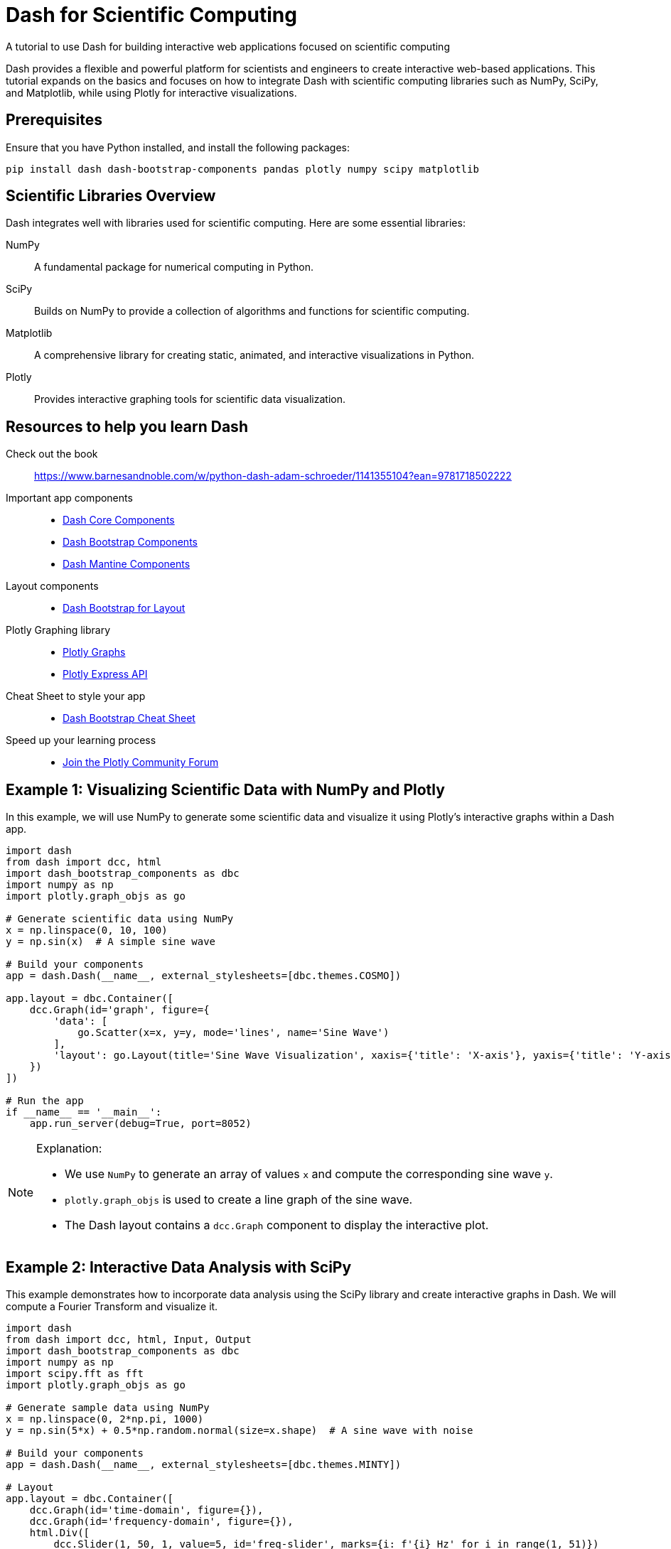 = Dash for Scientific Computing
A tutorial to use Dash for building interactive web applications focused on scientific computing

Dash provides a flexible and powerful platform for scientists and engineers to create interactive web-based applications. This tutorial expands on the basics and focuses on how to integrate Dash with scientific computing libraries such as NumPy, SciPy, and Matplotlib, while using Plotly for interactive visualizations.

== Prerequisites
Ensure that you have Python installed, and install the following packages:
[source,python]
----
pip install dash dash-bootstrap-components pandas plotly numpy scipy matplotlib
----

== Scientific Libraries Overview

Dash integrates well with libraries used for scientific computing. Here are some essential libraries:

NumPy:: A fundamental package for numerical computing in Python.
SciPy:: Builds on NumPy to provide a collection of algorithms and functions for scientific computing.
Matplotlib:: A comprehensive library for creating static, animated, and interactive visualizations in Python.
Plotly:: Provides interactive graphing tools for scientific data visualization.

== Resources to help you learn Dash

Check out the book:: https://www.barnesandnoble.com/w/python-dash-adam-schroeder/1141355104?ean=9781718502222
Important app components::
  * https://dash.plotly.com/dash-core-components[Dash Core Components]
  * https://dash-bootstrap-components.opensource.faculty.ai/docs/components/[Dash Bootstrap Components]
  * https://www.dash-mantine-components.com/[Dash Mantine Components]
Layout components::
  * https://dash-bootstrap-components.opensource.faculty.ai/docs/components/layout/[Dash Bootstrap for Layout]
Plotly Graphing library::
  * https://plotly.com/python/[Plotly Graphs]
  * https://plotly.com/python-api-reference/plotly.express.html[Plotly Express API]
Cheat Sheet to style your app::
  * https://dashcheatsheet.pythonanywhere.com/[Dash Bootstrap Cheat Sheet]
Speed up your learning process::
  * https://community.plotly.com[Join the Plotly Community Forum]

//Ready to share your app with others on the web? 
//  * https://github.com/andrew-hossack/dash-tools[App deployment with Dash-tools]

== Example 1: Visualizing Scientific Data with NumPy and Plotly
In this example, we will use NumPy to generate some scientific data and visualize it using Plotly’s interactive graphs within a Dash app.

[source,python]
----
import dash
from dash import dcc, html
import dash_bootstrap_components as dbc
import numpy as np
import plotly.graph_objs as go

# Generate scientific data using NumPy
x = np.linspace(0, 10, 100)
y = np.sin(x)  # A simple sine wave

# Build your components
app = dash.Dash(__name__, external_stylesheets=[dbc.themes.COSMO])

app.layout = dbc.Container([
    dcc.Graph(id='graph', figure={
        'data': [
            go.Scatter(x=x, y=y, mode='lines', name='Sine Wave')
        ],
        'layout': go.Layout(title='Sine Wave Visualization', xaxis={'title': 'X-axis'}, yaxis={'title': 'Y-axis'})
    })
])

# Run the app
if __name__ == '__main__':
    app.run_server(debug=True, port=8052)
----

.Explanation:
[NOTE]
====
* We use `NumPy` to generate an array of values `x` and compute the corresponding sine wave `y`.
* `plotly.graph_objs` is used to create a line graph of the sine wave.
* The Dash layout contains a `dcc.Graph` component to display the interactive plot.
====

== Example 2: Interactive Data Analysis with SciPy
This example demonstrates how to incorporate data analysis using the SciPy library and create interactive graphs in Dash. We will compute a Fourier Transform and visualize it.

[source,python]
----
import dash
from dash import dcc, html, Input, Output
import dash_bootstrap_components as dbc
import numpy as np
import scipy.fft as fft
import plotly.graph_objs as go

# Generate sample data using NumPy
x = np.linspace(0, 2*np.pi, 1000)
y = np.sin(5*x) + 0.5*np.random.normal(size=x.shape)  # A sine wave with noise

# Build your components
app = dash.Dash(__name__, external_stylesheets=[dbc.themes.MINTY])

# Layout
app.layout = dbc.Container([
    dcc.Graph(id='time-domain', figure={}),
    dcc.Graph(id='frequency-domain', figure={}),
    html.Div([
        dcc.Slider(1, 50, 1, value=5, id='freq-slider', marks={i: f'{i} Hz' for i in range(1, 51)})
    ])
])

# Callback to update the graphs based on slider input
@app.callback(
    [Output('time-domain', 'figure'),
     Output('frequency-domain', 'figure')],
    [Input('freq-slider', 'value')]
)
def update_graph(freq):
    # Time-domain signal (sine wave with noise)
    y = np.sin(freq * x) + 0.5 * np.random.normal(size=x.shape)

    # Frequency-domain analysis (Fourier Transform)
    Y = fft.fft(y)
    freq_vals = fft.fftfreq(len(x), d=x[1]-x[0])

    # Time-domain plot
    time_fig = go.Figure(
        data=[go.Scatter(x=x, y=y, mode='lines', name='Time-domain Signal')],
        layout=go.Layout(title='Time-domain Signal', xaxis={'title': 'Time'}, yaxis={'title': 'Amplitude'})
    )

    # Frequency-domain plot (magnitude of FFT)
    freq_fig = go.Figure(
        data=[go.Scatter(x=freq_vals, y=np.abs(Y), mode='lines', name='Frequency-domain Signal')],
        layout=go.Layout(title='Frequency-domain Signal', xaxis={'title': 'Frequency (Hz)'}, yaxis={'title': 'Magnitude'})
    )

    return time_fig, freq_fig

# Run the app
if __name__ == '__main__':
    app.run_server(debug=True, port=8053)
----

.Explanation:
[NOTE]
====
* `np.sin()` generates a sine wave signal, and `scipy.fft.fft` computes its Fourier Transform.
* We use a Dash `Slider` component to allow the user to control the frequency of the sine wave.
* The time-domain and frequency-domain plots update dynamically based on the slider input.
====

== Example 3: Scientific Computing with Matplotlib and Plotly

In this example, we use both Matplotlib and Plotly within a Dash app to display complex scientific visualizations. We’ll visualize a mathematical function, and use Plotly for interactivity.

[source,python]
----
import dash
from dash import dcc, html, Input, Output
import dash_bootstrap_components as dbc
import numpy as np
import matplotlib.pyplot as plt
import plotly.tools as tls

# Generate sample data
x = np.linspace(0, 10, 100)
y = np.exp(-x) * np.sin(2 * np.pi * x)

# Build your components
app = dash.Dash(__name__, external_stylesheets=[dbc.themes.SANDSTONE])

# Layout
app.layout = dbc.Container([
    dcc.Graph(id='matplotlib-plot', figure={})
])

# Callback to render the Matplotlib plot in Plotly
@app.callback(
    Output('matplotlib-plot', 'figure'),
    Input('matplotlib-plot', 'id')
)
def update_graph(_):
    # Create Matplotlib plot
    fig, ax = plt.subplots()
    ax.plot(x, y, label='y = exp(-x) * sin(2πx)')
    ax.legend()
    ax.set_title('Exponential Decay with Sinusoidal Oscillation')
    ax.set_xlabel('x')
    ax.set_ylabel('y')

    # Convert Matplotlib figure to Plotly figure
    plotly_fig = tls.mpl_to_plotly(fig)
    return plotly_fig

# Run the app
if __name__ == '__main__':
    app.run_server(debug=True, port=8055)
----

.Explanation:
[NOTE]
====
* We use Matplotlib to create a plot of the mathematical function `y = exp(-x) * sin(2πx)`.
* `plotly.tools.mpl_to_plotly` converts the Matplotlib figure into a Plotly figure for interactive use in Dash.
====

== Conclusion

You've now explored several examples of using Dash for scientific computing. 
By integrating NumPy, SciPy, Matplotlib, and Plotly, you can create highly interactive and visually rich web applications tailored to scientific research and data analysis.